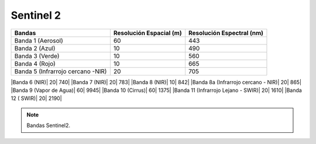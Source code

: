 Sentinel 2
----------

+------------------+-------------------------+--------------------------+
| Bandas           | Resolución Espacial (m) | Resolución Espectral (nm)|
+==================+=========================+==========================+
|Banda 1 (Aerosol) | 60                      |                      443 |
+------------------+-------------------------+--------------------------+
|Banda 2 (Azul)    | 10                      |                      490 |
+------------------+-------------------------+--------------------------+
|Banda 3 (Verde)   | 10                      |                       560|
+------------------+-------------------------+--------------------------+
|Banda 4 (Rojo)    | 10                      |                       665| 
+------------------+-------------------------+--------------------------+
|Banda 5           |                         |                          |
|(Infrarrojo       | 20                      |                       705|
|cercano -NIR)     |                         |                          |
+------------------+-------------------------+--------------------------+


|Banda 6 (NIR)| 20| 740|
|Banda 7 (NIR)| 20| 783|
|Banda 8 (NIR)| 10| 842|
|Banda 8a (Infrarrojo cercano - NIR)| 20| 865|
|Banda 9 (Vapor de Agua)| 60| 9945|
|Banda 10 (Cirrus)| 60| 1375|
|Banda 11 (Infrarrojo Lejano - SWIR)| 20| 1610|
|Banda 12 ( SWIR)| 20| 2190|


.. note:: Bandas Sentinel2.
   
